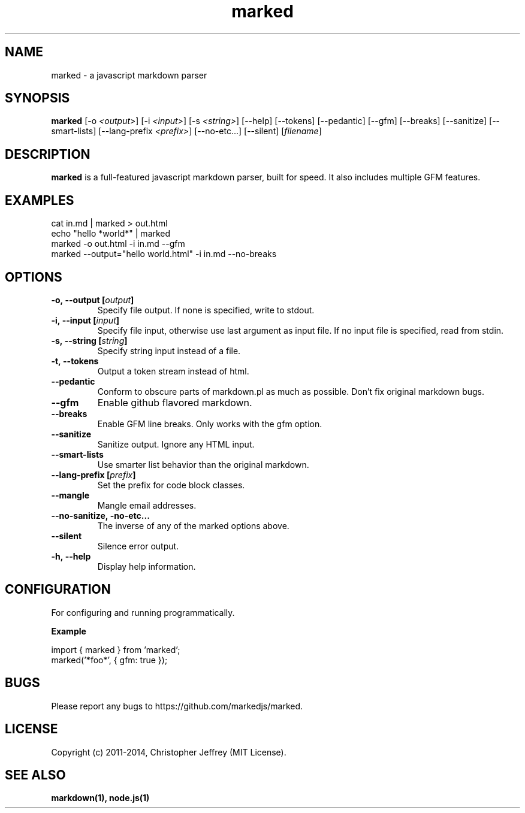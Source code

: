 .ds q \N'34'
.TH marked 1

.SH NAME
marked \- a javascript markdown parser

.SH SYNOPSIS
.B marked
[\-o \fI<output>\fP] [\-i \fI<input>\fP] [\-s \fI<string>\fP] [\-\-help]
[\-\-tokens] [\-\-pedantic] [\-\-gfm]
[\-\-breaks] [\-\-sanitize]
[\-\-smart\-lists] [\-\-lang\-prefix \fI<prefix>\fP]
[\-\-no\-etc...] [\-\-silent] [\fIfilename\fP]

.SH DESCRIPTION
.B marked
is a full-featured javascript markdown parser, built for speed.
It also includes multiple GFM features.

.SH EXAMPLES
.TP
cat in.md | marked > out.html
.TP
echo "hello *world*" | marked
.TP
marked \-o out.html \-i in.md \-\-gfm
.TP
marked \-\-output="hello world.html" \-i in.md \-\-no-breaks

.SH OPTIONS
.TP
.BI \-o,\ \-\-output\ [\fIoutput\fP]
Specify file output. If none is specified, write to stdout.
.TP
.BI \-i,\ \-\-input\ [\fIinput\fP]
Specify file input, otherwise use last argument as input file.
If no input file is specified, read from stdin.
.TP
.BI \-s,\ \-\-string\ [\fIstring\fP]
Specify string input instead of a file.
.TP
.BI \-t,\ \-\-tokens
Output a token stream instead of html.
.TP
.BI \-\-pedantic
Conform to obscure parts of markdown.pl as much as possible.
Don't fix original markdown bugs.
.TP
.BI \-\-gfm
Enable github flavored markdown.
.TP
.BI \-\-breaks
Enable GFM line breaks. Only works with the gfm option.
.TP
.BI \-\-sanitize
Sanitize output. Ignore any HTML input.
.TP
.BI \-\-smart\-lists
Use smarter list behavior than the original markdown.
.TP
.BI \-\-lang\-prefix\ [\fIprefix\fP]
Set the prefix for code block classes.
.TP
.BI \-\-mangle
Mangle email addresses.
.TP
.BI \-\-no\-sanitize,\ \-no-etc...
The inverse of any of the marked options above.
.TP
.BI \-\-silent
Silence error output.
.TP
.BI \-h,\ \-\-help
Display help information.

.SH CONFIGURATION
For configuring and running programmatically.

.B Example

    import { marked } from 'marked';
    marked('*foo*', { gfm: true });

.SH BUGS
Please report any bugs to https://github.com/markedjs/marked.

.SH LICENSE
Copyright (c) 2011-2014, Christopher Jeffrey (MIT License).

.SH "SEE ALSO"
.BR markdown(1),
.BR node.js(1)

